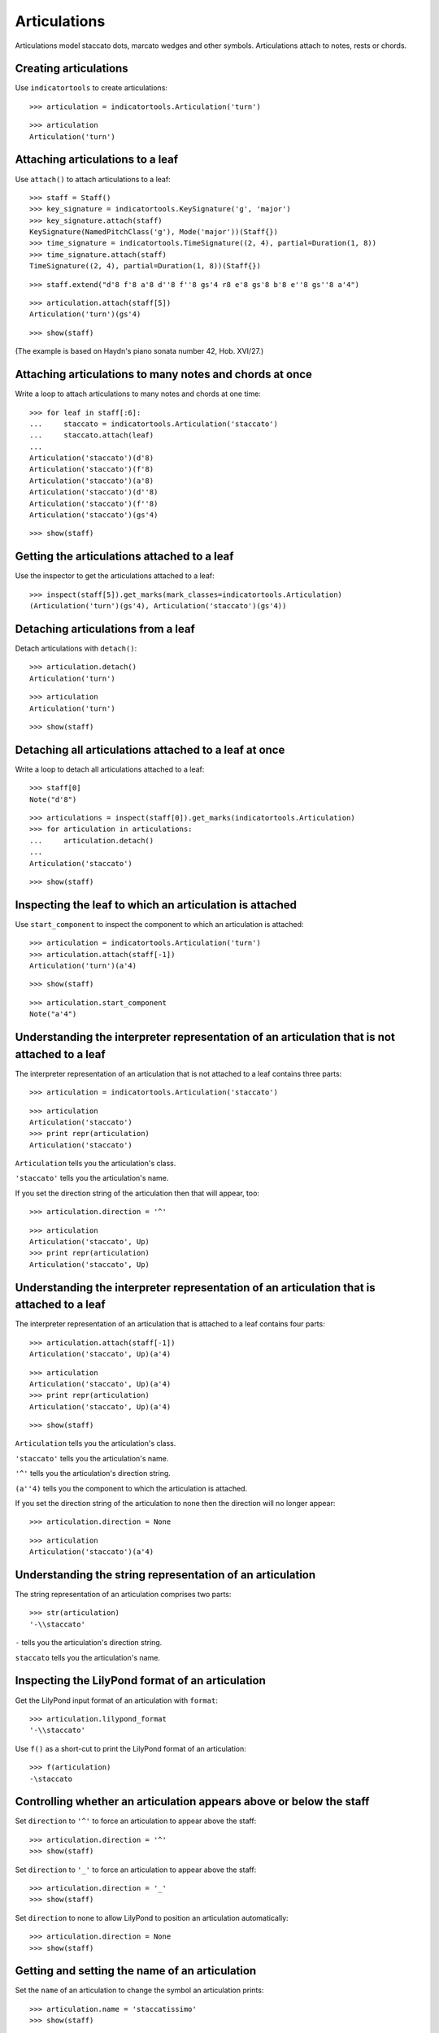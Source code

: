 Articulations
=============

Articulations model staccato dots, marcato wedges and other symbols.
Articulations attach to notes, rests or chords.


Creating articulations
----------------------

Use ``indicatortools`` to create articulations:

::

   >>> articulation = indicatortools.Articulation('turn')


::

   >>> articulation
   Articulation('turn')



Attaching articulations to a leaf
---------------------------------

Use ``attach()`` to attach articulations to a leaf:

::

   >>> staff = Staff()
   >>> key_signature = indicatortools.KeySignature('g', 'major')
   >>> key_signature.attach(staff)
   KeySignature(NamedPitchClass('g'), Mode('major'))(Staff{})
   >>> time_signature = indicatortools.TimeSignature((2, 4), partial=Duration(1, 8))
   >>> time_signature.attach(staff)
   TimeSignature((2, 4), partial=Duration(1, 8))(Staff{})


::

   >>> staff.extend("d'8 f'8 a'8 d''8 f''8 gs'4 r8 e'8 gs'8 b'8 e''8 gs''8 a'4")


::

   >>> articulation.attach(staff[5])
   Articulation('turn')(gs'4)


::

   >>> show(staff)

.. image:: images/index-1.png


(The example is based on Haydn's piano sonata number 42, Hob. XVI/27.)


Attaching articulations to many notes and chords at once
--------------------------------------------------------

Write a loop to attach articulations to many notes and chords at one time:


::

   >>> for leaf in staff[:6]:
   ...     staccato = indicatortools.Articulation('staccato')
   ...     staccato.attach(leaf)
   ... 
   Articulation('staccato')(d'8)
   Articulation('staccato')(f'8)
   Articulation('staccato')(a'8)
   Articulation('staccato')(d''8)
   Articulation('staccato')(f''8)
   Articulation('staccato')(gs'4)


::

   >>> show(staff)

.. image:: images/index-2.png



Getting the articulations attached to a leaf
--------------------------------------------

Use the inspector to get the articulations attached to a leaf:

::

   >>> inspect(staff[5]).get_marks(mark_classes=indicatortools.Articulation)
   (Articulation('turn')(gs'4), Articulation('staccato')(gs'4))



Detaching articulations from a leaf
-----------------------------------

Detach articulations with ``detach()``:

::

   >>> articulation.detach()
   Articulation('turn')


::

   >>> articulation
   Articulation('turn')


::

   >>> show(staff)

.. image:: images/index-3.png



Detaching all articulations attached to a leaf at once
------------------------------------------------------

Write a loop to detach all articulations attached to a leaf:

::

   >>> staff[0]
   Note("d'8")


::

   >>> articulations = inspect(staff[0]).get_marks(indicatortools.Articulation)
   >>> for articulation in articulations:
   ...     articulation.detach()
   ... 
   Articulation('staccato')


::

   >>> show(staff)

.. image:: images/index-4.png



Inspecting the leaf to which an articulation is attached
--------------------------------------------------------

Use ``start_component`` to inspect the component to which 
an articulation is attached:

::

   >>> articulation = indicatortools.Articulation('turn')
   >>> articulation.attach(staff[-1])
   Articulation('turn')(a'4)


::

   >>> show(staff)

.. image:: images/index-5.png


::

   >>> articulation.start_component
   Note("a'4")



Understanding the interpreter representation of an articulation that is not attached to a leaf
----------------------------------------------------------------------------------------------

The interpreter representation of an articulation that is not attached 
to a leaf contains three parts:

::

   >>> articulation = indicatortools.Articulation('staccato')


::

   >>> articulation
   Articulation('staccato')
   >>> print repr(articulation)
   Articulation('staccato')


``Articulation`` tells you the articulation's class.

``'staccato'`` tells you the articulation's name.

If you set the direction string of the articulation then that will appear, too:

::

   >>> articulation.direction = '^'


::

   >>> articulation
   Articulation('staccato', Up)
   >>> print repr(articulation)
   Articulation('staccato', Up)



Understanding the interpreter representation of an articulation that is attached to a leaf
------------------------------------------------------------------------------------------

The interpreter representation of an articulation that is attached 
to a leaf contains four parts:

::

   >>> articulation.attach(staff[-1])
   Articulation('staccato', Up)(a'4)


::

   >>> articulation
   Articulation('staccato', Up)(a'4)
   >>> print repr(articulation)
   Articulation('staccato', Up)(a'4)


::

   >>> show(staff)

.. image:: images/index-6.png


``Articulation`` tells you the articulation's class.

``'staccato'`` tells you the articulation's name.

``'^'`` tells you the articulation's direction string.

``(a''4)`` tells you the component to which the articulation is attached.

If you set the direction string of the articulation to none then the direction
will no longer appear:

::

   >>> articulation.direction = None


::

   >>> articulation
   Articulation('staccato')(a'4)



Understanding the string representation of an articulation
----------------------------------------------------------

The string representation of an articulation comprises two parts:

::

   >>> str(articulation)
   '-\\staccato'


``-`` tells you the articulation's direction string.

``staccato`` tells you the articulation's name.


Inspecting the LilyPond format of an articulation
-------------------------------------------------

Get the LilyPond input format of an articulation with ``format``:

::

   >>> articulation.lilypond_format
   '-\\staccato'


Use ``f()`` as a short-cut to print the LilyPond format of an articulation:

::

   >>> f(articulation)
   -\staccato



Controlling whether an articulation appears above or below the staff
--------------------------------------------------------------------

Set ``direction`` to ``'^'`` to force an articulation to appear
above the staff:

::

   >>> articulation.direction = '^'
   >>> show(staff)

.. image:: images/index-7.png


Set ``direction`` to ``'_'`` to force an articulation to appear
above the staff:

::

   >>> articulation.direction = '_'
   >>> show(staff)

.. image:: images/index-8.png


Set ``direction`` to none to allow LilyPond to position
an articulation automatically:

::

   >>> articulation.direction = None
   >>> show(staff)

.. image:: images/index-9.png



Getting and setting the name of an articulation
-----------------------------------------------

Set the ``name`` of an articulation to change the symbol 
an articulation prints:

::

   >>> articulation.name = 'staccatissimo'
   >>> show(staff)

.. image:: images/index-10.png



Copying articulations
---------------------

Use ``copy.copy()`` to copy an articulation:

::

   >>> import copy


::

   >>> articulation_copy_1 = copy.copy(articulation)


::

   >>> articulation_copy_1
   Articulation('staccatissimo')


::

   >>> articulation_copy_1.attach(staff[1])
   Articulation('staccatissimo')(f'8)


::

   >>> show(staff)

.. image:: images/index-11.png


Or use ``copy.deepcopy()`` to do the same thing.


Comparing articulations
-----------------------

Articulations compare equal with equal direction names and direction strings:

::

   >>> articulation.name
   'staccatissimo'
   >>> articulation.direction


::

   >>> articulation_copy_1.name
   'staccatissimo'
   >>> articulation_copy_1.direction


::

   >>> articulation == articulation_copy_1
   True


Otherwise articulations do not compare equal.


Overriding attributes of the LilyPond script grob
-------------------------------------------------

Override attributes of the LilyPond script grob like this:

::

   >>> staff.override.script.color = 'red'
   >>> show(staff)

.. image:: images/index-12.png


See the LilyPond documentation for a list of script grob attributes available.
